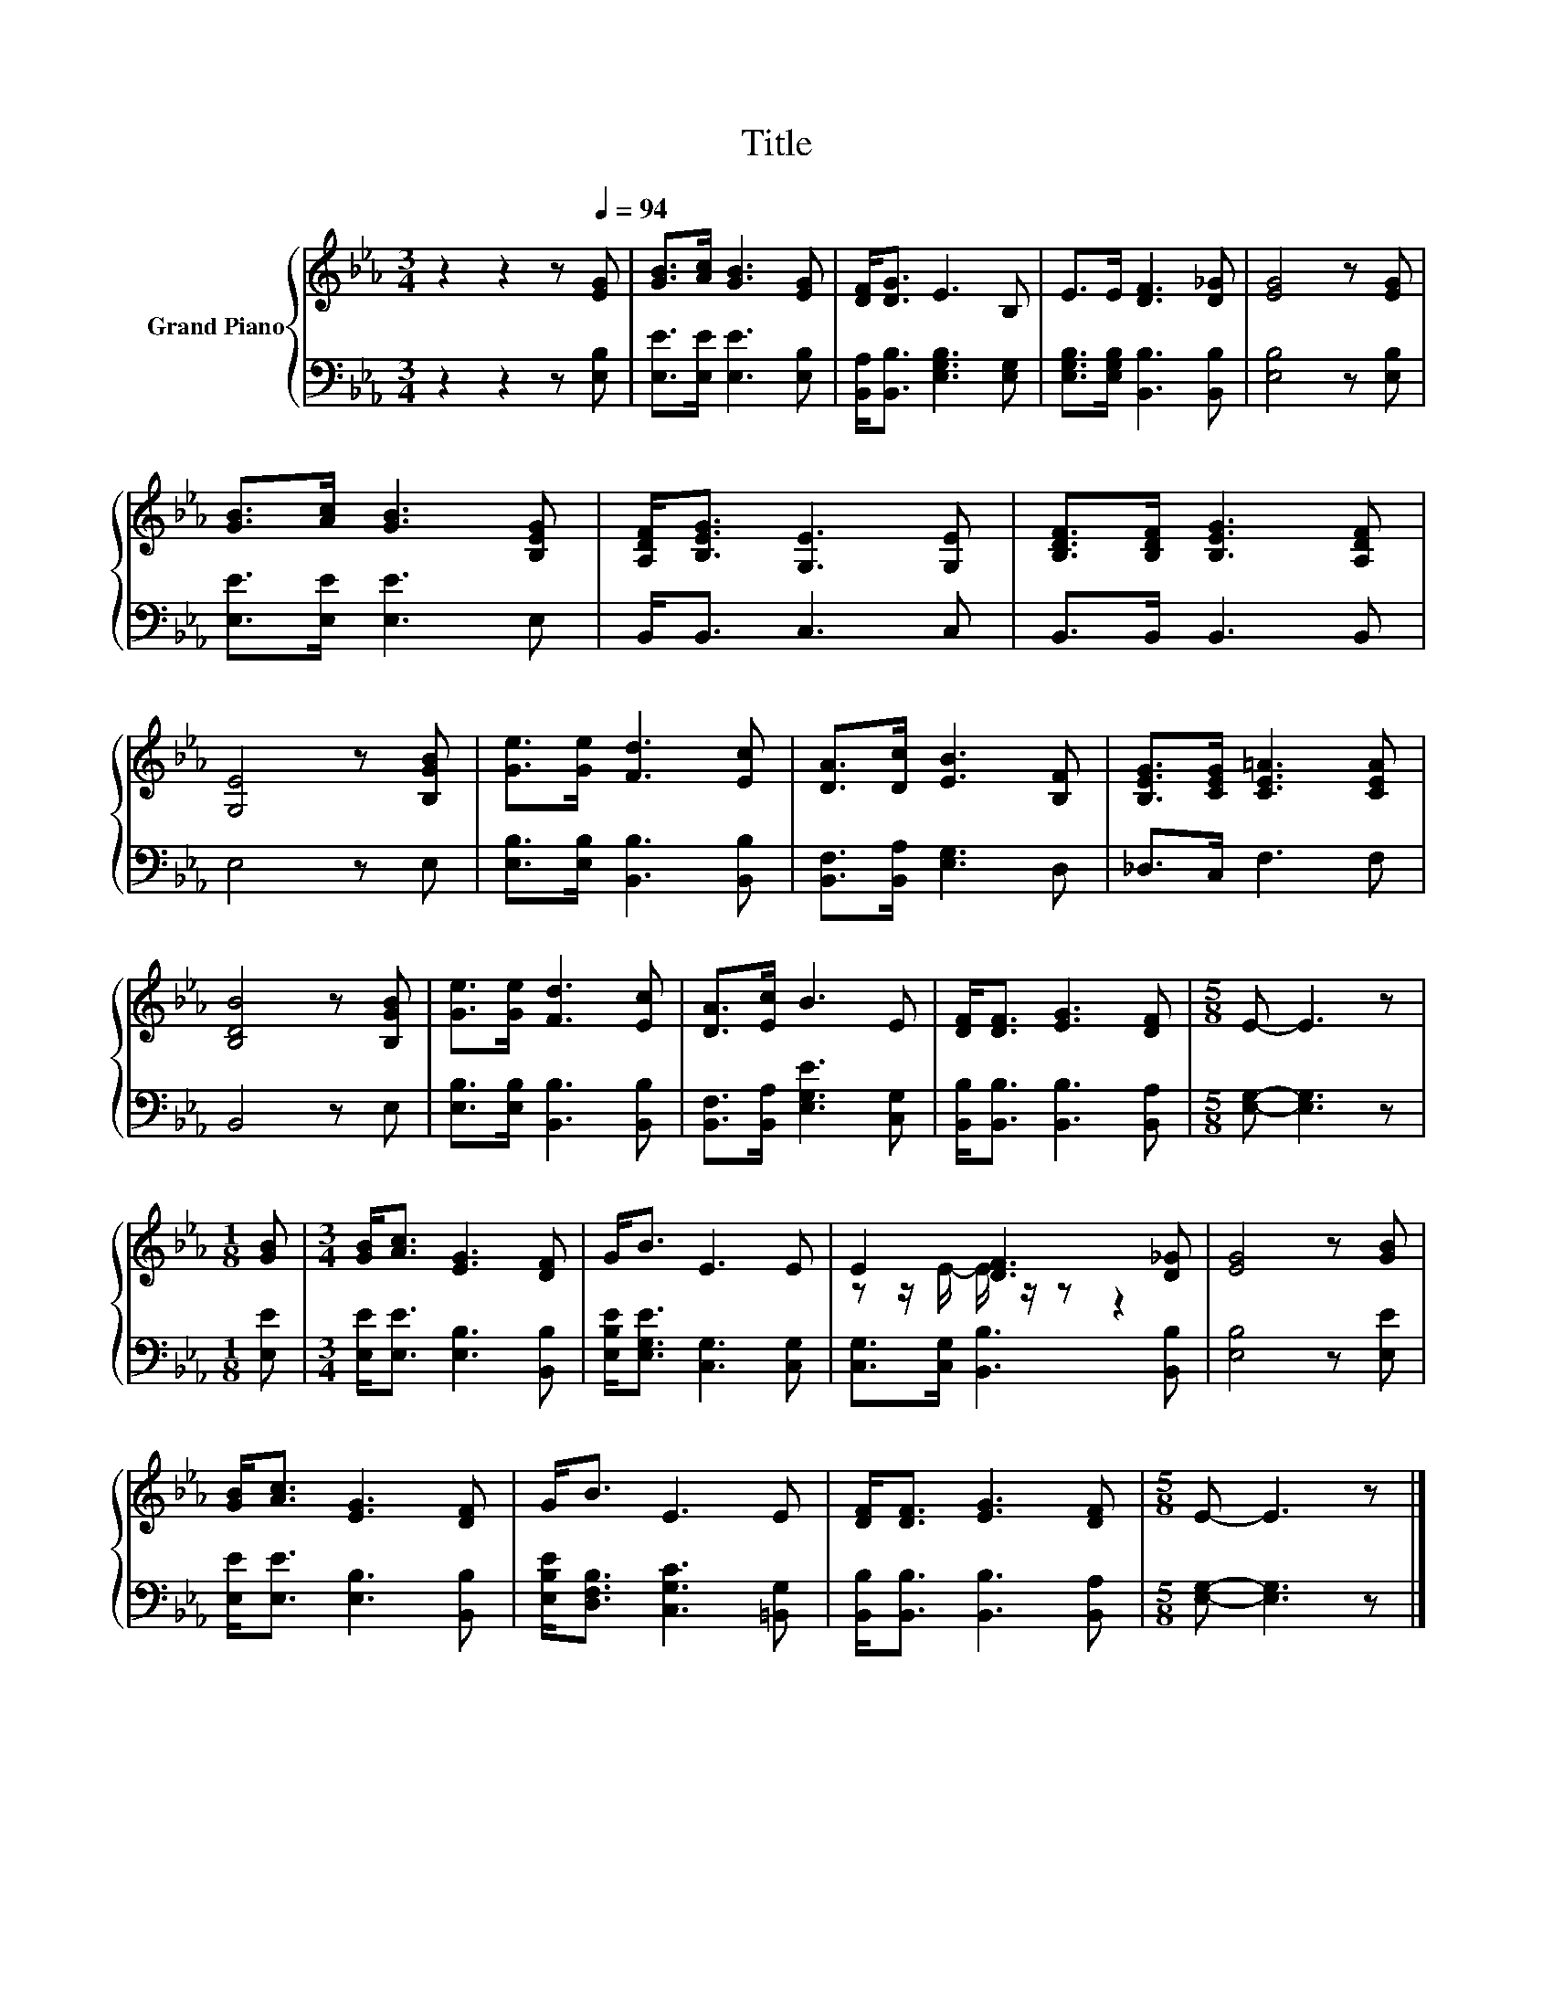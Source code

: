 X:1
T:Title
%%score { ( 1 3 ) | 2 }
L:1/8
M:3/4
K:Eb
V:1 treble nm="Grand Piano"
V:3 treble 
V:2 bass 
V:1
 z2 z2 z[Q:1/4=94] [EG] | [GB]>[Ac] [GB]3 [EG] | [DF]<[DG] E3 B, | E>E [DF]3 [D_G] | [EG]4 z [EG] | %5
 [GB]>[Ac] [GB]3 [B,EG] | [A,DF]<[B,EG] [G,E]3 [G,E] | [B,DF]>[B,DF] [B,EG]3 [A,DF] | %8
 [G,E]4 z [B,GB] | [Ge]>[Ge] [Fd]3 [Ec] | [DA]>[Dc] [EB]3 [B,F] | [B,EG]>[CEG] [CE=A]3 [CEA] | %12
 [B,DB]4 z [B,GB] | [Ge]>[Ge] [Fd]3 [Ec] | [DA]>[Ec] B3 E | [DF]<[DF] [EG]3 [DF] |[M:5/8] E- E3 z | %17
[M:1/8] [GB] |[M:3/4] [GB]<[Ac] [EG]3 [DF] | G<B E3 E | E2 [DF]3 [D_G] | [EG]4 z [GB] | %22
 [GB]<[Ac] [EG]3 [DF] | G<B E3 E | [DF]<[DF] [EG]3 [DF] |[M:5/8] E- E3 z |] %26
V:2
 z2 z2 z [E,B,] | [E,E]>[E,E] [E,E]3 [E,B,] | [B,,A,]<[B,,B,] [E,G,B,]3 [E,G,] | %3
 [E,G,B,]>[E,G,B,] [B,,B,]3 [B,,B,] | [E,B,]4 z [E,B,] | [E,E]>[E,E] [E,E]3 E, | B,,<B,, C,3 C, | %7
 B,,>B,, B,,3 B,, | E,4 z E, | [E,B,]>[E,B,] [B,,B,]3 [B,,B,] | [B,,F,]>[B,,A,] [E,G,]3 D, | %11
 _D,>C, F,3 F, | B,,4 z E, | [E,B,]>[E,B,] [B,,B,]3 [B,,B,] | [B,,F,]>[B,,A,] [E,G,E]3 [C,G,] | %15
 [B,,B,]<[B,,B,] [B,,B,]3 [B,,A,] |[M:5/8] [E,G,]- [E,G,]3 z |[M:1/8] [E,E] | %18
[M:3/4] [E,E]<[E,E] [E,B,]3 [B,,B,] | [E,B,E]<[E,G,E] [C,G,]3 [C,G,] | %20
 [C,G,]>[C,G,] [B,,B,]3 [B,,B,] | [E,B,]4 z [E,E] | [E,E]<[E,E] [E,B,]3 [B,,B,] | %23
 [E,B,E]<[D,F,B,] [C,G,C]3 [=B,,G,] | [B,,B,]<[B,,B,] [B,,B,]3 [B,,A,] | %25
[M:5/8] [E,G,]- [E,G,]3 z |] %26
V:3
 x6 | x6 | x6 | x6 | x6 | x6 | x6 | x6 | x6 | x6 | x6 | x6 | x6 | x6 | x6 | x6 |[M:5/8] x5 | %17
[M:1/8] x |[M:3/4] x6 | x6 | z z/ E/- E/ z/ z z2 | x6 | x6 | x6 | x6 |[M:5/8] x5 |] %26


